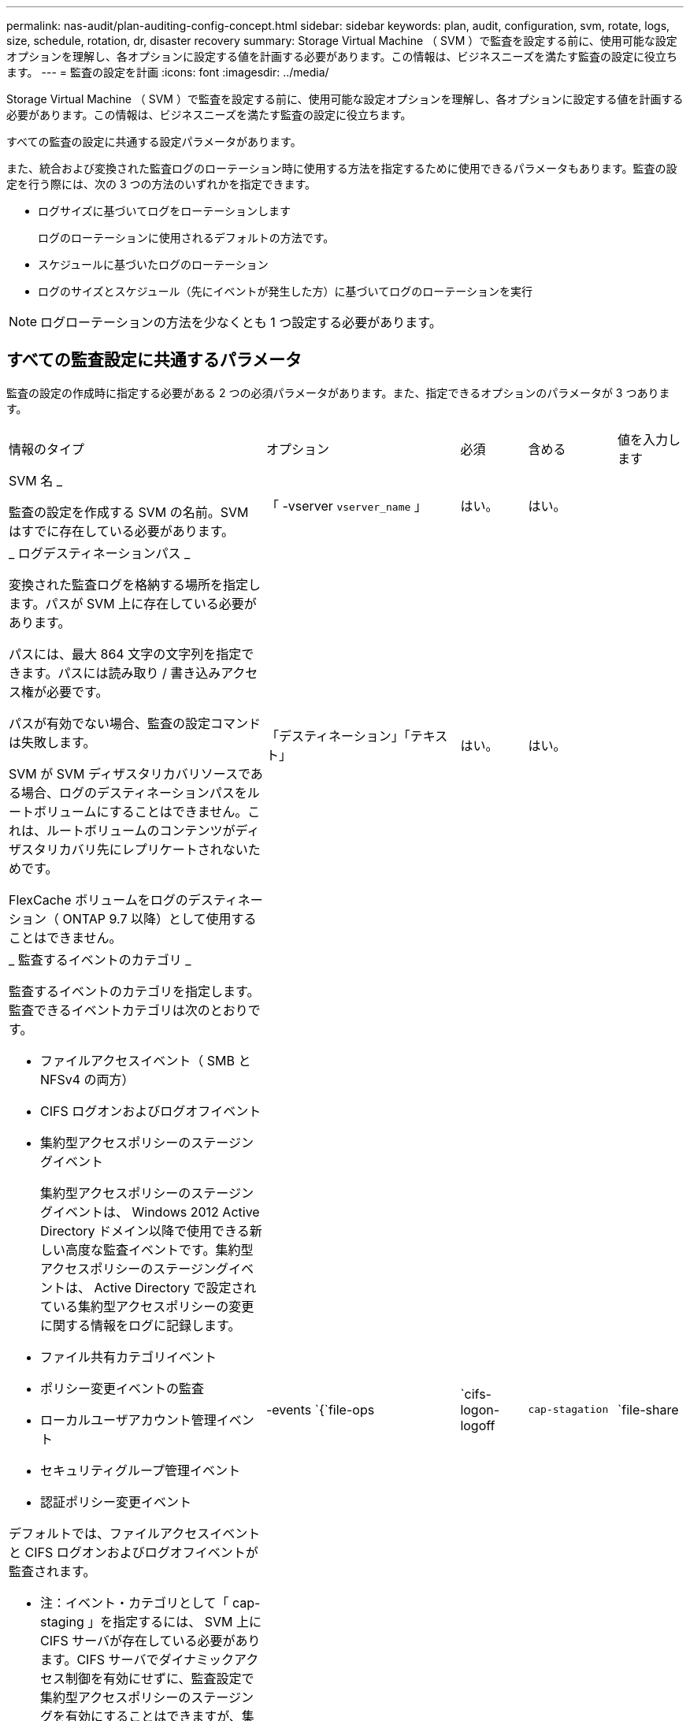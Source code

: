 ---
permalink: nas-audit/plan-auditing-config-concept.html 
sidebar: sidebar 
keywords: plan, audit, configuration, svm, rotate, logs, size, schedule, rotation, dr, disaster recovery 
summary: Storage Virtual Machine （ SVM ）で監査を設定する前に、使用可能な設定オプションを理解し、各オプションに設定する値を計画する必要があります。この情報は、ビジネスニーズを満たす監査の設定に役立ちます。 
---
= 監査の設定を計画
:icons: font
:imagesdir: ../media/


[role="lead"]
Storage Virtual Machine （ SVM ）で監査を設定する前に、使用可能な設定オプションを理解し、各オプションに設定する値を計画する必要があります。この情報は、ビジネスニーズを満たす監査の設定に役立ちます。

すべての監査の設定に共通する設定パラメータがあります。

また、統合および変換された監査ログのローテーション時に使用する方法を指定するために使用できるパラメータもあります。監査の設定を行う際には、次の 3 つの方法のいずれかを指定できます。

* ログサイズに基づいてログをローテーションします
+
ログのローテーションに使用されるデフォルトの方法です。

* スケジュールに基づいたログのローテーション
* ログのサイズとスケジュール（先にイベントが発生した方）に基づいてログのローテーションを実行


[NOTE]
====
ログローテーションの方法を少なくとも 1 つ設定する必要があります。

====


== すべての監査設定に共通するパラメータ

監査の設定の作成時に指定する必要がある 2 つの必須パラメータがあります。また、指定できるオプションのパラメータが 3 つあります。

[cols="40,30,10,10,10"]
|===


| 情報のタイプ | オプション | 必須 | 含める | 値を入力します 


 a| 
SVM 名 _

監査の設定を作成する SVM の名前。SVM はすでに存在している必要があります。
 a| 
「 -vserver `vserver_name` 」
 a| 
はい。
 a| 
はい。
 a| 



 a| 
_ ログデスティネーションパス _

変換された監査ログを格納する場所を指定します。パスが SVM 上に存在している必要があります。

パスには、最大 864 文字の文字列を指定できます。パスには読み取り / 書き込みアクセス権が必要です。

パスが有効でない場合、監査の設定コマンドは失敗します。

SVM が SVM ディザスタリカバリソースである場合、ログのデスティネーションパスをルートボリュームにすることはできません。これは、ルートボリュームのコンテンツがディザスタリカバリ先にレプリケートされないためです。

FlexCache ボリュームをログのデスティネーション（ ONTAP 9.7 以降）として使用することはできません。
 a| 
「デスティネーション」「テキスト」
 a| 
はい。
 a| 
はい。
 a| 



 a| 
_ 監査するイベントのカテゴリ _

監査するイベントのカテゴリを指定します。監査できるイベントカテゴリは次のとおりです。

* ファイルアクセスイベント（ SMB と NFSv4 の両方）
* CIFS ログオンおよびログオフイベント
* 集約型アクセスポリシーのステージングイベント
+
集約型アクセスポリシーのステージングイベントは、 Windows 2012 Active Directory ドメイン以降で使用できる新しい高度な監査イベントです。集約型アクセスポリシーのステージングイベントは、 Active Directory で設定されている集約型アクセスポリシーの変更に関する情報をログに記録します。

* ファイル共有カテゴリイベント
* ポリシー変更イベントの監査
* ローカルユーザアカウント管理イベント
* セキュリティグループ管理イベント
* 認証ポリシー変更イベント


デフォルトでは、ファイルアクセスイベントと CIFS ログオンおよびログオフイベントが監査されます。

* 注：イベント・カテゴリとして「 cap-staging 」を指定するには、 SVM 上に CIFS サーバが存在している必要があります。CIFS サーバでダイナミックアクセス制御を有効にせずに、監査設定で集約型アクセスポリシーのステージングを有効にすることはできますが、集約型アクセスポリシーのステージングイベントが生成されるのは、ダイナミックアクセス制御が有効になっている場合だけです。ダイナミックアクセス制御は、 CIFS サーバオプションを使用して有効にします。デフォルトでは有効になっていません。
 a| 
-events `{`file-ops|`cifs-logon-logoff|`cap-stagation`|`file-share|`audit-policy -change|`user-account|`security-group`|`authorization-policy -change`}
 a| 
いいえ
 a| 
 a| 



 a| 
_ ログファイル出力形式 _

監査ログの出力形式を指定します。出力形式には、 ONTAP 固有の「 xml 」または Microsoft Windows の「 EVTX 」ログ形式を指定できます。デフォルトの出力形式は「 EVTX 」です。
 a| 
`-format`{`xml`|`evtx`}
 a| 
いいえ
 a| 
 a| 



 a| 
ログファイルのローテーションの上限 _

保持する監査ログファイルの数を指定します。これにより、その数からあふれた最も古いログファイルがローテーションから外されます。たとえば '5` の値を入力すると ' 最後の 5 つのログ・ファイルが保持されます

値を「 0 」にすると、すべてのログファイルが保持されます。デフォルト値は 0. です。
 a| 
「 -rotate-limit 」「 integer 」と入力します
 a| 
いいえ
 a| 
 a| 

|===


== 監査イベントログのローテーションをいつ行うかを決定するためのパラメータ

* ログサイズに基づいてログを回転 *

デフォルトでは、サイズに基づいた監査ログのローテーションが行われます。

* デフォルトのログサイズは 100MB です。
* デフォルトのログローテーション方法とデフォルトのログサイズを使用する場合、ログローテーションに関する特定のパラメータを設定する必要はありません。
* ログサイズだけに基づいて監査ログをローテーションする場合は、次のコマンドを使用して、「 -rotate-schedule-minute 」パラメータの設定を解除します。 vserver audit modify -vserver vs0 -destination/-rotate-schedule-minute パラメータ


デフォルトのログ・サイズを使用しない場合は '-rotate-size パラメータを設定してカスタム・ログ・サイズを指定できます

[cols="40,30,10,10,10"]
|===


| 情報のタイプ | オプション | 必須 | 含める | 値を入力します 


 a| 
_ ログファイルサイズ制限 _

監査ログファイルの最大サイズを指定します。
 a| 
`-rotate-size`{`integer [KB|MB|GB|TB|PB]}
 a| 
いいえ
 a| 
 a| 

|===
* スケジュールに基づいてログを回転 *

スケジュールに基づいた監査ログのローテーションを選択した場合は、時間に基づくローテーションパラメータを任意に組み合わせて使用することで、ログのローテーションをスケジュールすることができます。

* 時間ベースのローテーションを使用する場合、 -rotate-schedule-minute パラメータは必須です。
* それ以外の時間ベースのローテーションパラメータは、すべてオプションです。
* ローテーションスケジュールは、時間に関連するすべての値を使用して計算されます。
+
たとえば '-rotate-schedule-minute パラメータのみを指定した場合 ' 監査ログ・ファイルのローテーションは ' その年のすべての月のすべての曜日の毎時間 ' 指定された分に行われます

* 時間に基づくローテーションパラメータを 1 つまたは 2 つだけ指定した場合（例：「 -rotate-schedule-month 」および「 -rotate-schedule-minutes 」）、ログファイルのローテーションは、指定した月のすべての曜日の毎時間、指定した分にのみ行われます。
+
たとえば、監査ログのローテーションを、 1 月、 3 月、 8 月の毎週月曜日、水曜日、土曜日の 10 時 30 分に実行するように指定できます

* 「 -rotate-schedule-dayofweek 」と「 -rotate-schedule-day 」の両方に値を指定すると、値は独立して処理されます。
+
たとえば、「 -rotate-schedule-dayofweek 」に Friday を指定し、「 -rotate-schedule-day 」に 13 を指定すると、監査ログのローテーションは、 13 日の金曜日だけでなく、毎週金曜日、および指定した月の 13 日にも実行されます。

* スケジュールのみに基づいて監査ログをローテーションする場合は、次のコマンドを使用して、「 -rotate-size 」パラメータの設定を解除します。 vserver audit modify -vserver vs0 -destination /-rotate-schedule-`


次に示す使用可能な監査パラメータのリストを使用して、監査イベントログのローテーションのスケジュール設定に使用する値を決定できます。

[cols="40,30,10,10,10"]
|===


| 情報のタイプ | オプション | 必須 | 含める | 値を入力します 


 a| 
ログローテーションスケジュール： Month_

監査ログのローテーションを実行する月を指定します。

有効な値は「 January 」 ～ 「 Dember` 」、「 all 」です。たとえば、監査ログのローテーションが 1 月、 3 月、 8 月に行われるように指定できます。
 a| 
「 -rotate-schedule-month 」「 chron_month 」
 a| 
いいえ
 a| 
 a| 



 a| 
ログローテーションスケジュール：曜日 _

監査ログのローテーションを実行する日（曜日）を指定します。

有効な値は「 S unday 」 ～ 「 S aturday 」および「 all 」です。たとえば、監査ログのローテーションを火曜日と金曜日に、またはすべての曜日に実行するように指定できます。
 a| 
「 -rotate-schedule-dayofweek 」の「 chron_dayofweek 」になります
 a| 
いいえ
 a| 
 a| 



 a| 
ログローテーションスケジュール： Day _

監査ログのローテーションを実行する日にちを指定します。

有効な値の範囲は '1' ～ 31' ですたとえば、監査ログのローテーションを毎月 10 日と 20 日に、またはすべての日に実行するように指定できます。
 a| 
--rotate-schedule-day `chron_dayofmonth`
 a| 
いいえ
 a| 
 a| 



 a| 
ログローテーションスケジュール： Hour _

監査ログのローテーションを実行する時間を決めます。

有効な値の範囲は '0`(midn.m) ～ 23`(11:00p.m) ですall を指定すると ' 監査ログは 1 時間ごとにローテーションされますたとえば、監査ログのローテーションが 6 （午前 6 時）と 18 （午後 6 時）に行われるように指定できます。
 a| 
--rotate-schedule-hour `chron_hour`
 a| 
いいえ
 a| 
 a| 



 a| 
ログローテーションスケジュール：分 _

監査ログのローテーションを実行する分を決めます。

有効な値の範囲は '0' ～ 59' ですたとえば、監査ログのローテーションが 30 分に行われるように指定できます。
 a| 
--rotate-schedule-minute `chron_minute`
 a| 
スケジュールベースのログローテーションを設定している場合は Yes 、それ以外の場合は No にします
 a| 
 a| 

|===
* ログサイズとスケジュールに基づいてログを回転 *

ログ・サイズとスケジュールに基づいたログ・ファイルのローテーションを選択するには '-rotate-size パラメータと時間ベースのローテーション・パラメータの両方を任意の組み合わせで設定しますたとえば、「 -rotate-schedule-minute 」が 10 MB に設定され、「 -rotate-schedule-minute 」が 15 に設定されている場合、ログファイルは、ログファイルのサイズが 10 MB に達するか、または 1 時間の 15 分（いずれかのイベントが発生した時点）になるとローテーションされます。
